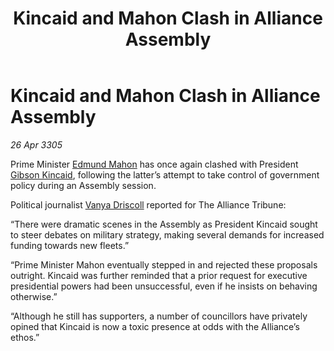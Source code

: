 :PROPERTIES:
:ID:       f507997b-2228-4655-90ef-c3a8a1c5b586
:END:
#+title: Kincaid and Mahon Clash in Alliance Assembly
#+filetags: :Alliance:galnet:

* Kincaid and Mahon Clash in Alliance Assembly

/26 Apr 3305/

Prime Minister [[id:da80c263-3c2d-43dd-ab3f-1fbf40490f74][Edmund Mahon]] has once again clashed with President [[id:8520e75f-0479-42c5-9083-f9abfbad721e][Gibson Kincaid]], following the latter’s attempt to take control of government policy during an Assembly session.  

Political journalist [[id:b26ee6ca-29a4-4dca-b69f-b4957b1ae650][Vanya Driscoll]] reported for The Alliance Tribune: 

“There were dramatic scenes in the Assembly as President Kincaid sought to steer debates on military strategy, making several demands for increased funding towards new fleets.” 

“Prime Minister Mahon eventually stepped in and rejected these proposals outright. Kincaid was further reminded that a prior request for executive presidential powers had been unsuccessful, even if he insists on behaving otherwise.” 

“Although he still has supporters, a number of councillors have privately opined that Kincaid is now a toxic presence at odds with the Alliance’s ethos.”
